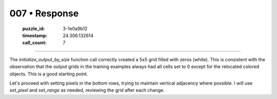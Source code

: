 007 • Response
==============

   :puzzle_id: 3-1e0a9b12
   :timestamp: 24.306.132614
   :call_count: 7



====

The `initialize_output_by_size` function call correctly created a 5x5 grid filled with zeros (white). This is consistent with the observation that the output grids in the training examples always had all cells set to 0 except for the relocated colored objects.  This is a good starting point.

Let's proceed with setting pixels in the bottom rows, trying to maintain vertical adjacency where possible.  I will use `set_pixel` and `set_range` as needed, reviewing the grid after each change.


.. seealso::

   - :doc:`007-history`
   - :doc:`007-prompt`

